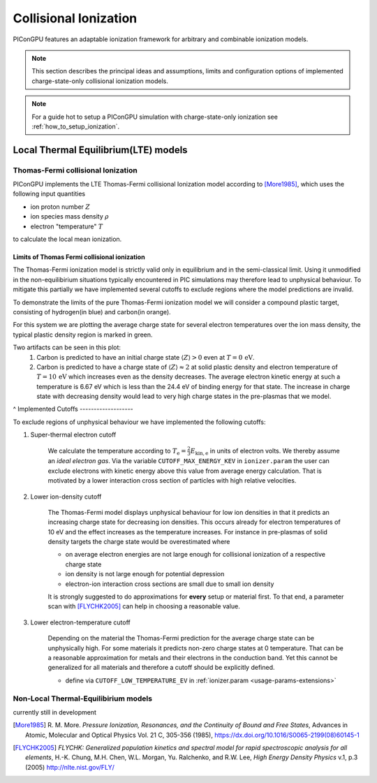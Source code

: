 .. _model-collisionalIonization:

Collisional Ionization
======================

.. sectionauthor:: Marco Garten, Brian Marre

PIConGPU features an adaptable ionization framework for arbitrary and combinable ionization models.

.. note::
    This section describes the principal ideas and assumptions, limits and configuration options of implemented charge-state-only collisional ionization models.

.. note::
    For a guide hot to setup a PIConGPU simulation with charge-state-only ionization see :ref:`how_to_setup_ionization`.

Local Thermal Equilibrium(LTE) models
-------------------------------------

Thomas-Fermi collisional Ionization
^^^^^^^^^^^^^^^^^^^^^^^^^^^^^^^^^^^

.. moduleauthor:: Marco Garten

PIConGPU implements the LTE Thomas-Fermi collisional Ionization model according to [More1985]_, which uses the following input quantities

- ion proton number :math:`Z`
- ion species mass density :math:`\rho`
- electron "temperature" :math:`T`

to calculate the local mean ionization.

Limits of Thomas Fermi collisional ionization
_____________________________________________

The Thomas-Fermi ionization model is strictly valid only in equilibrium and in the semi-classical limit.
Using it unmodified in the non-equilibirium situations typically encountered in PIC simulations may therefore lead to unphysical behaviour.
To mitigate this partially we have implemented several cutoffs to exclude regions where the model predictions are invalid.

To demonstrate the limits of the pure Thomas-Fermi ionization model we will consider a compound plastic target, consisting of hydrogen(in blue) and carbon(in orange).

For this system we are plotting the average charge state for several electron temperatures over the ion mass density, the typical plastic density region is marked in green.

.. plot:: models/collisional_ionization_thomas-fermi_cutoffs.py

Two artifacts can be seen in this plot:
    1. Carbon is predicted to have an initial charge state :math:`\langle Z \rangle > 0` even at :math:`T = 0\,\mathrm{eV}`.
    2. Carbon is predicted to have a charge state of :math:`\langle Z \rangle \approx 2` at solid plastic density and electron temperature of :math:`T = 10\,\mathrm{eV}` which increases even as the density decreases.
       The average electron kinetic energy at such a temperature is 6.67 eV which is less than the 24.4 eV of binding energy for that state.
       The increase in charge state with decreasing density would lead to very high charge states in the pre-plasmas that we model.
^
Implemented Cutoffs
-------------------

To exclude regions of unphysical behaviour we have implemented the following cutoffs:

1. Super-thermal electron cutoff

    We calculate the temperature according to :math:`T_\mathrm{e} = \frac{2}{3} E_\mathrm{kin, e}` in units of electron volts.
    We thereby assume an *ideal electron gas*.
    Via the variable ``CUTOFF_MAX_ENERGY_KEV`` in ``ionizer.param`` the user can exclude electrons with kinetic energy above this value from average energy calculation.
    That is motivated by a lower interaction cross section of particles with high relative velocities.

2. Lower ion-density cutoff

    The Thomas-Fermi model displays unphysical behaviour for low ion densities in that it predicts an increasing charge state for decreasing ion densities.
    This occurs already for electron temperatures of 10 eV and the effect increases as the temperature increases.
    For instance in pre-plasmas of solid density targets the charge state would be overestimated where

    - on average electron energies are not large enough for collisional ionization of a respective charge state
    - ion density is not large enough for potential depression
    - electron-ion interaction cross sections are small due to small ion density

    It is strongly suggested to do approximations for **every** setup or material first.
    To that end, a parameter scan with [FLYCHK2005]_ can help in choosing a reasonable value.

3. Lower electron-temperature cutoff

    Depending on the material the Thomas-Fermi prediction for the average charge state can be unphysically high.
    For some materials it predicts non-zero charge states at 0 temperature.
    That can be a reasonable approximation for metals and their electrons in the conduction band.
    Yet this cannot be generalized for all materials and therefore a cutoff should be explicitly defined.

    - define via ``CUTOFF_LOW_TEMPERATURE_EV`` in :ref:`ionizer.param <usage-params-extensions>`

Non-Local Thermal-Equilibirium models
^^^^^^^^^^^^^^^^^^^^^^^^^^^^^^^^^^^^^

currently still in development

.. [More1985]
        R. M. More.
        *Pressure Ionization, Resonances, and the Continuity of Bound and Free States*,
        Advances in Atomic, Molecular and Optical Physics Vol. 21 C, 305-356 (1985),
        https://dx.doi.org/10.1016/S0065-2199(08)60145-1

.. [FLYCHK2005]
        *FLYCHK: Generalized population kinetics and spectral model for rapid spectroscopic analysis for all elements*,
        H.-K. Chung, M.H. Chen, W.L. Morgan, Yu. Ralchenko, and R.W. Lee,
        *High Energy Density Physics* v.1, p.3 (2005)
        http://nlte.nist.gov/FLY/
